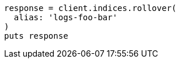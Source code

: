 [source, ruby]
----
response = client.indices.rollover(
  alias: 'logs-foo-bar'
)
puts response
----
